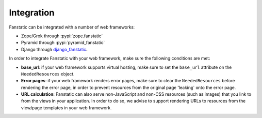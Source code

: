 Integration
===========

Fanstatic can be integrated with a number of web frameworks:

* Zope/Grok through :pypi:`zope.fanstatic`

* Pyramid through :pypi:`pyramid_fanstatic`

* Django through django_fanstatic_.

.. _django_fanstatic: http://bitbucket.org/fanstatic/django-fanstatic

In order to integrate Fanstatic with your web framework, make sure the 
following conditions are met:

* **base_url**: if your web framework supports virtual hosting, make sure
  to set the ``base_url`` attribute on the ``NeededResources`` object. 

* **Error pages**: if your web framework renders error pages, make sure to
  clear the ``NeededResources`` before rendering the error page, in order to
  prevent resources from the original page 'leaking' onto the error page.

* **URL calculation**: Fanstatic can also serve non-JavaScript and non-CSS
  resources (such as images) that you link to from the views in your
  application.  In order to do so, we advise to support rendering URLs to
  resources from the view/page templates in your web framework.

